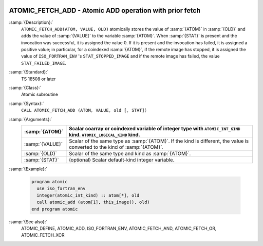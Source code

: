   .. _atomic_fetch_add:

ATOMIC_FETCH_ADD - Atomic ADD operation with prior fetch
********************************************************

.. index:: ATOMIC_FETCH_ADD

.. index:: Atomic subroutine, ADD with fetch

:samp:`{Description}:`
  ``ATOMIC_FETCH_ADD(ATOM, VALUE, OLD)`` atomically stores the value of
  :samp:`{ATOM}` in :samp:`{OLD}` and adds the value of :samp:`{VALUE}` to the
  variable :samp:`{ATOM}`. When :samp:`{STAT}` is present and the invocation was
  successful, it is assigned the value 0. If it is present and the invocation
  has failed, it is assigned a positive value; in particular, for a coindexed
  :samp:`{ATOM}`, if the remote image has stopped, it is assigned the value of
  ``ISO_FORTRAN_ENV`` 's ``STAT_STOPPED_IMAGE`` and if the remote image has
  failed, the value ``STAT_FAILED_IMAGE``.

:samp:`{Standard}:`
  TS 18508 or later

:samp:`{Class}:`
  Atomic subroutine

:samp:`{Syntax}:`
  ``CALL ATOMIC_FETCH_ADD (ATOM, VALUE, old [, STAT])``

:samp:`{Arguments}:`
  ===============  ===================================================================
  :samp:`{ATOM}`   Scalar coarray or coindexed variable of integer
                   type with ``ATOMIC_INT_KIND`` kind.
                   ``ATOMIC_LOGICAL_KIND`` kind.
  ===============  ===================================================================
  :samp:`{VALUE}`  Scalar of the same type as :samp:`{ATOM}`. If the kind
                   is different, the value is converted to the kind of :samp:`{ATOM}`.
  :samp:`{OLD}`    Scalar of the same type and kind as :samp:`{ATOM}`.
  :samp:`{STAT}`   (optional) Scalar default-kind integer variable.
  ===============  ===================================================================

:samp:`{Example}:`

  .. code-block:: c++

    program atomic
      use iso_fortran_env
      integer(atomic_int_kind) :: atom[*], old
      call atomic_add (atom[1], this_image(), old)
    end program atomic

:samp:`{See also}:`
  ATOMIC_DEFINE, 
  ATOMIC_ADD, 
  ISO_FORTRAN_ENV, 
  ATOMIC_FETCH_AND, 
  ATOMIC_FETCH_OR, 
  ATOMIC_FETCH_XOR

